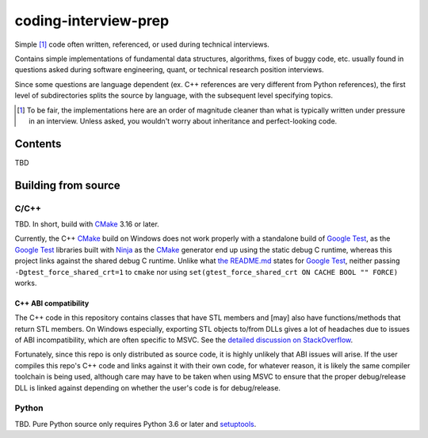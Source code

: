 .. README.rst for coding-interview-prep

coding-interview-prep
=====================

Simple [#]_ code often written, referenced, or used during technical interviews.

Contains simple implementations of fundamental data structures, algorithms,
fixes of buggy code, etc. usually found in questions asked during software
engineering, quant, or technical research position interviews.

Since some questions are language dependent (ex. C++ references are very
different from Python references), the first level of subdirectories splits the
source by language, with the subsequent level specifying topics.

.. [#] To be fair, the implementations here are an order of magnitude cleaner
   than what is typically written under pressure in an interview. Unless asked,
   you wouldn't worry about inheritance and perfect-looking code.

Contents
--------

TBD

Building from source
--------------------

C/C++
~~~~~

.. _CMake: https://cmake.org/cmake/help/latest/

.. _Google Test: https://google.github.io/googletest/

.. _Ninja: https://ninja-build.org/

TBD. In short, build with CMake_ 3.16 or later.

Currently, the C++ CMake_ build on Windows does not work properly with a
standalone build of `Google Test`_, as the `Google Test`_ libraries built
with Ninja_ as the CMake_ generator end up using the static debug C runtime,
whereas this project links against the shared debug C runtime. Unlike what
`the README.md`__ states for `Google Test`_, neither passing
``-Dgtest_force_shared_crt=1`` to ``cmake`` nor using
``set(gtest_force_shared_crt ON CACHE BOOL "" FORCE)`` works.

.. __: https://github.com/google/googletest/blob/main/googletest/README.md

C++ ABI compatibility
^^^^^^^^^^^^^^^^^^^^^

The C++ code in this repository contains classes that have STL members and
[may] also have functions/methods that return STL members. On Windows
especially, exporting STL objects to/from DLLs gives a lot of headaches due to
issues of ABI incompatibility, which are often specific to MSVC. See the
`detailed discussion on StackOverflow`__.

.. __: https://stackoverflow.com/a/22797419/14227825

Fortunately, since this repo is only distributed as source code, it is highly
unlikely that ABI issues will arise. If the user compiles this repo's C++ code
and links against it with their own code, for whatever reason, it is likely
the same compiler toolchain is being used, although care may have to be taken
when using MSVC to ensure that the proper debug/release DLL is linked against
depending on whether the user's code is for debug/release.


Python
~~~~~~

.. _setuptools: https://setuptools.pypa.io/en/latest/index.html

TBD. Pure Python source only requires Python 3.6 or later and setuptools_.
